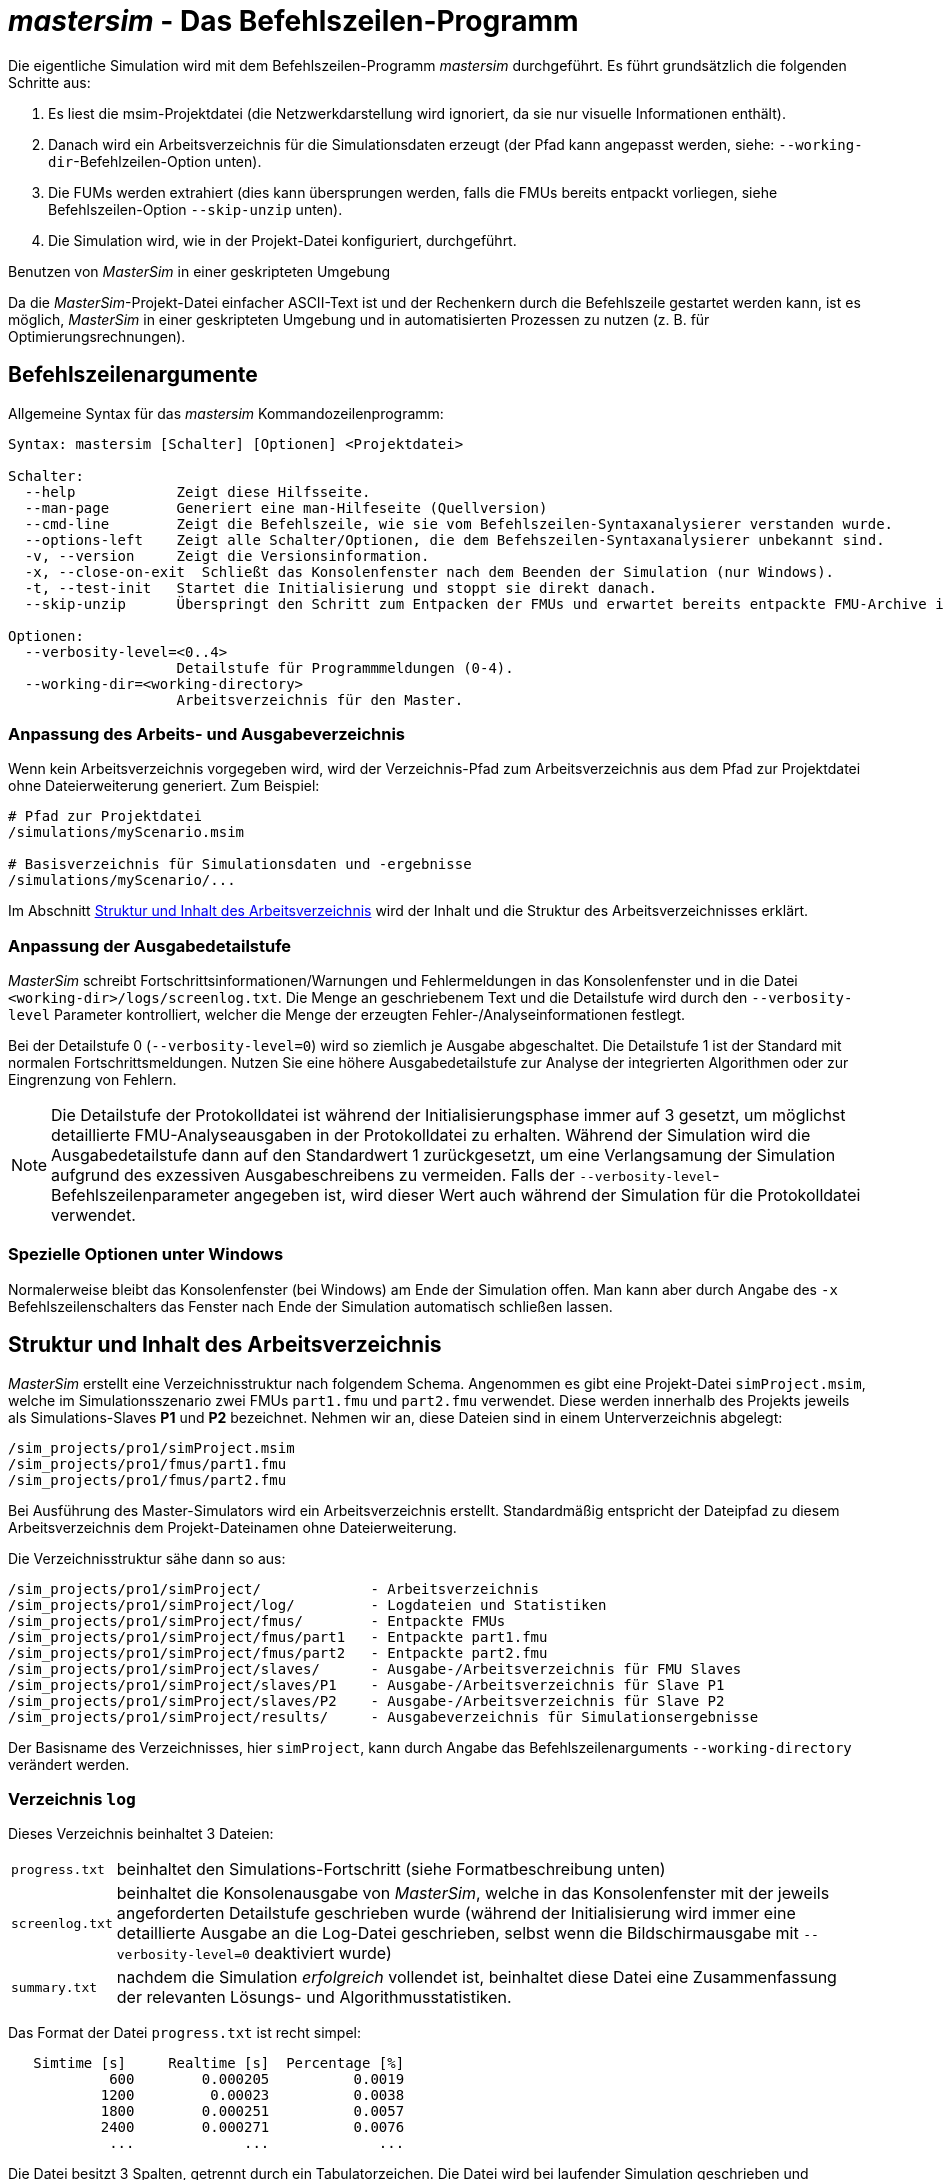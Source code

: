 # _mastersim_ - Das Befehlszeilen-Programm

Die eigentliche Simulation wird mit dem Befehlszeilen-Programm _mastersim_ durchgeführt. Es führt  grundsätzlich die folgenden Schritte aus:

1. Es liest die msim-Projektdatei (die Netzwerkdarstellung wird ignoriert, da sie nur visuelle Informationen enthält).
2. Danach wird ein Arbeitsverzeichnis für die Simulationsdaten erzeugt (der Pfad kann angepasst werden, siehe: `--working-dir`-Befehlzeilen-Option unten). 
3. Die FUMs werden extrahiert (dies kann übersprungen werden, falls die FMUs bereits entpackt vorliegen, siehe Befehlszeilen-Option `--skip-unzip` unten).
4. Die Simulation wird, wie in der Projekt-Datei konfiguriert, durchgeführt.


.Benutzen von _MasterSim_ in einer geskripteten Umgebung
***************
Da die _MasterSim_-Projekt-Datei einfacher ASCII-Text ist und der Rechenkern durch die Befehlszeile gestartet werden kann, ist es möglich, _MasterSim_ in einer geskripteten Umgebung und in automatisierten Prozessen zu nutzen (z. B. für Optimierungsrechnungen).
***************

[[command_line_arguments]]
## Befehlszeilenargumente

Allgemeine Syntax für das _mastersim_ Kommandozeilenprogramm:

--------------
Syntax: mastersim [Schalter] [Optionen] <Projektdatei>

Schalter:
  --help            Zeigt diese Hilfsseite.
  --man-page        Generiert eine man-Hilfeseite (Quellversion)
  --cmd-line        Zeigt die Befehlszeile, wie sie vom Befehlszeilen-Syntaxanalysierer verstanden wurde.
  --options-left    Zeigt alle Schalter/Optionen, die dem Befehszeilen-Syntaxanalysierer unbekannt sind.
  -v, --version     Zeigt die Versionsinformation.
  -x, --close-on-exit  Schließt das Konsolenfenster nach dem Beenden der Simulation (nur Windows).
  -t, --test-init   Startet die Initialisierung und stoppt sie direkt danach.
  --skip-unzip      Überspringt den Schritt zum Entpacken der FMUs und erwartet bereits entpackte FMU-Archive im Arbeitsverzeichnis.

Optionen:
  --verbosity-level=<0..4>
                    Detailstufe für Programmmeldungen (0-4).
  --working-dir=<working-directory>
                    Arbeitsverzeichnis für den Master.
--------------

[[solver_working_dir]]
### Anpassung des Arbeits- und Ausgabeverzeichnis

Wenn kein Arbeitsverzeichnis vorgegeben wird, wird der Verzeichnis-Pfad zum Arbeitsverzeichnis aus dem Pfad zur Projektdatei ohne Dateierweiterung generiert. Zum Beispiel:

[source,bash]
-------------
# Pfad zur Projektdatei
/simulations/myScenario.msim

# Basisverzeichnis für Simulationsdaten und -ergebnisse
/simulations/myScenario/...
-------------

Im Abschnitt <<working_directory_structure>> wird der Inhalt und die Struktur des Arbeitsverzeichnisses erklärt.


### Anpassung der Ausgabedetailstufe

_MasterSim_ schreibt Fortschrittsinformationen/Warnungen und Fehlermeldungen in das Konsolenfenster und in die Datei `<working-dir>/logs/screenlog.txt`. Die Menge an geschriebenem Text und die Detailstufe wird durch den `--verbosity-level` Parameter kontrolliert, welcher die Menge der erzeugten Fehler-/Analyseinformationen festlegt.

Bei der Detailstufe 0 (`--verbosity-level=0`) wird so ziemlich je Ausgabe abgeschaltet. Die Detailstufe 1 ist der Standard mit normalen Fortschrittsmeldungen. Nutzen Sie eine höhere Ausgabedetailstufe zur Analyse der integrierten Algorithmen oder zur Eingrenzung von Fehlern.

[NOTE]
====
Die Detailstufe der Protokolldatei ist während der Initialisierungsphase immer auf 3 gesetzt, um möglichst detaillierte FMU-Analyseausgaben in der Protokolldatei zu erhalten. Während der Simulation wird die Ausgabedetailstufe dann auf den Standardwert 1 zurückgesetzt, um eine Verlangsamung der Simulation aufgrund des exzessiven Ausgabeschreibens zu vermeiden. Falls der `--verbosity-level`-Befehlszeilenparameter angegeben ist, wird dieser Wert auch während der Simulation für die Protokolldatei verwendet.
====


### Spezielle Optionen unter Windows

Normalerweise bleibt das Konsolenfenster (bei Windows) am Ende der Simulation offen. Man kann aber durch  Angabe des `-x` Befehlszeilenschalters das Fenster nach Ende der Simulation automatisch schließen lassen.


[[working_directory_structure]]
## Struktur und Inhalt des Arbeitsverzeichnis

_MasterSim_ erstellt eine Verzeichnisstruktur nach folgendem Schema. Angenommen es gibt eine Projekt-Datei `simProject.msim`, welche im Simulationsszenario zwei FMUs `part1.fmu` und `part2.fmu` verwendet. Diese werden innerhalb des Projekts jeweils als Simulations-Slaves *P1* und *P2* bezeichnet. Nehmen wir an, diese Dateien sind in einem Unterverzeichnis abgelegt:

-----
/sim_projects/pro1/simProject.msim
/sim_projects/pro1/fmus/part1.fmu
/sim_projects/pro1/fmus/part2.fmu
-----

Bei Ausführung des Master-Simulators wird ein Arbeitsverzeichnis erstellt. Standardmäßig entspricht der Dateipfad zu diesem Arbeitsverzeichnis dem Projekt-Dateinamen ohne Dateierweiterung.

Die Verzeichnisstruktur sähe dann so aus:

-----
/sim_projects/pro1/simProject/             - Arbeitsverzeichnis
/sim_projects/pro1/simProject/log/         - Logdateien und Statistiken
/sim_projects/pro1/simProject/fmus/        - Entpackte FMUs
/sim_projects/pro1/simProject/fmus/part1   - Entpackte part1.fmu
/sim_projects/pro1/simProject/fmus/part2   - Entpackte part2.fmu
/sim_projects/pro1/simProject/slaves/      - Ausgabe-/Arbeitsverzeichnis für FMU Slaves
/sim_projects/pro1/simProject/slaves/P1    - Ausgabe-/Arbeitsverzeichnis für Slave P1
/sim_projects/pro1/simProject/slaves/P2    - Ausgabe-/Arbeitsverzeichnis für Slave P2
/sim_projects/pro1/simProject/results/     - Ausgabeverzeichnis für Simulationsergebnisse
-----

Der Basisname des Verzeichnisses, hier `simProject`, kann durch Angabe das Befehlszeilenarguments `--working-directory` verändert werden.


### Verzeichnis `log`

Dieses Verzeichnis beinhaltet 3 Dateien:
[horizontal]
`progress.txt`:: beinhaltet den Simulations-Fortschritt (siehe Formatbeschreibung unten)
`screenlog.txt`:: beinhaltet die Konsolenausgabe von _MasterSim_, welche in das Konsolenfenster mit der jeweils angeforderten Detailstufe geschrieben wurde (während der Initialisierung wird immer eine detaillierte Ausgabe an die Log-Datei geschrieben, selbst wenn die Bildschirmausgabe mit `--verbosity-level=0` deaktiviert wurde)
`summary.txt`:: nachdem die Simulation _erfolgreich_ vollendet ist, beinhaltet diese Datei eine Zusammenfassung der relevanten Lösungs- und Algorithmusstatistiken.

Das Format der Datei `progress.txt` ist recht simpel:

----
   Simtime [s] 	   Realtime [s]	 Percentage [%]
            600	       0.000205	         0.0019
           1200	        0.00023	         0.0038
           1800	       0.000251	         0.0057
           2400	       0.000271	         0.0076
            ...             ...             ...
----

Die Datei besitzt 3 Spalten, getrennt durch ein Tabulatorzeichen. Die Datei wird bei laufender Simulation geschrieben und aktualisiert und kann von anderen Werkzeugen genutzt werden, um den Gesamtfortschritt aufzugreifen und Fortschrittsdiagramme zu erzeugen. (Geschwindigkeit/Prozentsatz etc.)

Die Bedeutung der verschiedenen Werte im `summary.txt` werden im Abschnitt <<summary_txt_file>> erklärt.


### Verzeichnis `fmus`

Innerhalb dieses Verzeichnis werden die importierten FMUs extrahiert, jedes in ein Unterverzeichnis mit dem Basisdatei der FMU (`part1.fmu` -> `part1`).

Wenn ein _MasterSim_-Projekt auf verschiedene FMUs desselben Basisnamen Bezug nimmt, welche zum Beispiel in verschiedenen Unterverzeichnissen stehen, wird es den Pfadnamen anpassen. Beispiel: 

[source,python]
------
slave1 : /path/to/fmus/s1.fmu
slave2 : /path/to/fmus/s1.fmu                # <1>
slave3 : /path/other/project/fmus/s1.fmu     # <2>

# von _MasterSim_ erzeugte Verzeichnisse
.../fmus/s1
.../fmus/s1_2                                # <3> 
------
<1> zweite Instanz der gleichen FMU (wird nur einmal entpackt)
<2> andere FMU mit gleichem Basisnamen
<3> Suffix `_2` (bzw. `_3` etc.) wird durch _MasterSim_ angehängt

Grundsätzlich wird jede FMU-Datei nur einmal entpackt.

[TIP]
====
.Überspringen des FMU-Extraktions-Schritts
_MasterSim_ unterstützt die Befehlszeilen-Option `--skip-unzip`, welche sehr nützlich ist, um FMUs durch Korrektur einer fehlerhaften `modelDescription.xml`-Datei oder fehlender Ressourcen zu reparieren. Wenn solch eine FMU auftaucht, können Sie _MasterSim_ einmal durchlaufen lassen, um die FMUs in die Verzeichnisse zu extrahieren. Dann kann man die fehlerhaften Dateien im jeweiligen Entpack-Verzeichnis überarbeiten/anpassen und danach die Simulation noch einmal mit `--skip-unzip` durchlaufen lassen. _MasterSim_ wird nun die (veränderten) Dateien direkt lesen und Sie können sich selbst die Mühe des Komprimierens und Umbenennens der FMUs sparen. Ebenso können Sie die `modelDescription.xml` im Editor geöffnet lassen und die wiederholte "Bearbeiten-und-Testsimulieren"-Prozedur schnell durchlaufen, bis alles funktioniert.

Siehe auch Erläuterungen im Abschnitt <<skip_FMU_extraction>>.
====


[[dir_slaves]]
### Verzeichnis `Slaves`

Oft schreiben nicht-triviale Simulations-Slaves ihre eigenen Ausgabedateien, anstatt die gesamten Ausgabedaten per FMU-Ausgabevariablen zum Master zu verschieben. Bei FMUs, in denen partielle Differentialgleichungen gelöst werden, und Feldausgaben mit mehreren tausenden Datenpunkten je Zeitschritt erzeugt werden, wäre dies auch nicht sinnvoll (oder effizient). Für das Schreiben derartiger Ausgaben bräuchte die FMU einen Zielpfad, in den die FMU schreiben darf.

Da eine FMU mehrere Male instanziiert werden kann (d.h. mehrere Slaves werden aus der gleichen FMU-Datei erzeugt), ist die feste Programmierung eines Ausgabepfads innerhalb der FMU im Allgemeinen keine gute Idee (obgleich gegenwärtig noch immer häufige Praxis). Die Ausgaben der unterschiedlichen Slaves würden sich sonst gegenseitig überschreiben.

Ausgaben ins gegenwärtige Arbeitsverzeichnis zu schreiben ist ebenso ungeschickt, da das Arbeitsverzeichnis zwischen den Aufrufen der FMUs eventuell durch den Master geändert werden muss. Dadurch sollte der Zugriff auf das Arbeitsverzeichnis am besten vermieden werden.

Leider unterstützt der FMU-Standard keine Option, einem Slave ein gültiges Ergebnis-/Arbeitsverzeichnis zu übergeben. _MasterSim_ behebt das Problem, indem es Slave-spezifische Verzeichnispfade in einem Parameter, genannt `ResultsRootDir`, angibt. Dazu braucht die FMU lediglich diesen Zeichenketten-Parameter zu deklarieren. Man kann in _MasterSim_ den Wert dieses Parameters natürlich wie bei allen anderen Parametern manuell festlegen.
Wenn allerdings kein Wert in der Projekt-Datei für diesen Parameter festgelegt ist, wird _MasterSim_ den für den Slave erzeugten Pfad im Arbeitsverzeichnis eintragen. Die FMU kann den von _MasterSim_ erzeugten Slave-spezifischen Pfad nutzen und Ausgaben oder andere Daten dort hinein schreiben.

[TIP]
====
Das Analysetool _PostProc_ wird bei Angabe des Projektbasisverzeichnis auch die Ausgaben in den Slave-Verzeichnissen finden und zur Analyse anzeigen.
====

## Return-Code des _mastersim_ -Programms

_MasterSim_ gibt folgende Return-Code zurück:

[horizontal]
0:: bei Erfolg
1:: wenn ein Fehler aufgetreten ist (alle Ursachen, von schlechten oder fehlenden FMUs, oder Fehlern während der Berechnung,...), die Datei  `screenlog.txt` beinhaltet Details.

[[simulation_outputs]]
## Simulationsausgaben

### Slave-Ausgabewerte

_MasterSim_ erstellt zwei Ergebnisdateien innerhalb des `results`-Unterverzeichnis:

[horizontal]
`values.csv`:: Ausgabe aller Ausgabevariablen vom Typ Zahl (einschließlich Booleans) von allen Slaves (egal, ob sie verbunden sind oder nicht).
`strings.csv`:: Werte aller Ausgabevariablen vom Typ Zeichenketter aller Slaves.

Abhängig davon, ob _synonyme Variablen_ in der ModelDescription (siehe unten) definiert sind, die Datei `synonymous_variables.txt`.

Zeichenketten-Ausgabe-Dateien werden nur erzeugt, wenn tatsächlich Ausgaben dieses Datentyps von Slaves erzeugt werden. 

### Dateiformat der Ergebnisdateien

Die Ergebnisdateien haben die Erweiterung `csv`, nutzen aber Tabulatorzeichen als Trennzeichen. In der ersten Spalte steht immer der Zeitpunkt. Im Spaltenkopf jeder Spalte kann in [] die Zeiteinheit angegeben werden.

Beispiel `values.csv`-Datei:

----
Time [s] 	slave1.h [-] 	slave1.v [-]
0	1	0
0.001	0.999995099905	-0.0098100000000001
0.0019999999999999	0.99998038981	-0.019619999999999
0.0030000000000001	0.999955869715	-0.029430000000002
0.0040000000000002	0.99992153962	-0.039240000000001
----

Das Dateiformat entspricht dem der csv-Dateien, die als Datei-Lese-Slaves genutzt werden, siehe Abschnitt <<csv_filereader_slaves>>, mit:

- durch Tabulatoren getrennte Spalten,
- Nummern sind im englischen Nummernformat geschrieben, und 
- eine einzelne Überschrift bestimmt die Variablen.

Den FMI- Variablennamen sind die entsprechenden Slave-Namen vorangestellt. Die Einheiten sind in Klammern angegeben und für einheitslose ganzzahlige und boolesche Datentypen, wird die Einheit [-] genutzt. 

[NOTE]
====
Vektorwertige Variablen, z.B. mit Namen "var[12]" werden immer einheitenlos geschrieben, sodass das _PostProc_ Programm erkennt, dass es sich bei [12] nicht um eine Einheit handelt.
====

#### Synonyme Variablen

Einige  FMUs, z.B. solche, die von Modelica Modellen erstellt wurden, können verschiedene (interne) Variblen aufweisen, welche den selben Wert referenzieren. Das passiert, wenn die symbolische Analyse des Modelica Modells diese Variablen als die selben erkennen konnte, z.B. bei einer Gleichung "a = b", wird eine FMU sicher intern nur eine Variable halten, aber gegebenenfalls bei Variablen getrennt als Ausgaben anbieten. Beide Variablen hätten in der `modelDescription.xml`-Datei die gleiche `valueReference` (Wertereferenz).

In diesem Fall schreibt _MasterSim_ die Ausgabevariablen nicht doppelt (dies wäre eine Verschwendung von Festplattenkapazitäten und Simulationszeit, siehe Ticket #47), sondern erstellt eine Datei `synonymous_variables.txt` mit einer Tabelle synonymer Variablen.

Die Tabelle wird als einfache Textdatei geschrieben mit durch Tabulatoren getrennte Spalten:

1. FMU-Dateiname (gegenwärtig wird nur der Dateiname geschrieben - im Fall, dass der _gleiche Dateiname_ mit _unterschiedlichen Dateipfaden_ genutzt wird, muss dies geändert werden)
2. der Name der Variablen, erscheint in der `values.csv`-Datei
3. die synonyme Variable, die nicht in die Ausgabedatei geschrieben wird, da sie ohnehin den gleichen Wert hat.

Ein Beispiel für eine `synonymous_variables.txt`-Datei:

----
ControlledTemperature.fmu	heatCapacitor.T	heatCapacitor.port.T
ControlledTemperature.fmu	heatCapacitor.T	heatingResistor.T_heatPort
ControlledTemperature.fmu	heatCapacitor.T	heatingResistor.heatPort.T
ControlledTemperature.fmu	heatCapacitor.T	temperatureSensor.port.T
ControlledTemperature.fmu	heatCapacitor.T	thermalConductor.port_a.T
ControlledTemperature.fmu	heatingResistor.p.v	heatingResistor.v
ControlledTemperature.fmu	heatingResistor.p.v	idealSwitch.n.v
ControlledTemperature.fmu	constantVoltage.i	constantVoltage.n.i
ControlledTemperature.fmu	constantVoltage.i	constantVoltage.p.i
ControlledTemperature.fmu	constantVoltage.i	heatingResistor.i
ControlledTemperature.fmu	constantVoltage.i	heatingResistor.n.i
ControlledTemperature.fmu	constantVoltage.i	heatingResistor.p.i
ControlledTemperature.fmu	constantVoltage.i	idealSwitch.i
ControlledTemperature.fmu	constantVoltage.i	idealSwitch.n.i
ControlledTemperature.fmu	constantVoltage.i	idealSwitch.p.i
ControlledTemperature.fmu	heatingResistor.LossPower	heatingResistor.heatPort.Q_flow
ControlledTemperature.fmu	fixedTemperature.port.Q_flow	thermalConductor.Q_flow
ControlledTemperature.fmu	fixedTemperature.port.Q_flow	thermalConductor.port_a.Q_flow
ControlledTemperature.fmu	fixedTemperature.port.Q_flow	thermalConductor.port_b.Q_flow
ControlledTemperature.fmu	onOffController.reference	ramp.y
ControlledTemperature.fmu	onOffController.u	temperatureSensor.T
ControlledTemperature.fmu	idealSwitch.control	logicalNot.y
ControlledTemperature.fmu	logicalNot.u	onOffController.y
----

Aus dieser Datei wird ersichtlich, dass die Variablen `heatCapacitor.T`, `heatCapacitor.port.T`, `heatingResistor.T_heatPort`, `heatingResistor.heatPort.T`, `temperatureSensor.port.T` und `thermalConductor.port_a.T` alle den gleichen Wert haben und damit die Variablennamen Synonyme sind.

[[summary_txt_file]]
### Simulations-Statistik/Zusammenfassung

_MasterSim_ beinhaltet eine interne Zeitmessfunktion, welche die Ausführungszeiten der verschiedenen Teile der Software überwachen. Ebenso werden Ausführungshäufigkeiten für verschiedene wichtige Funktionen gezeigt. 
Die Statistik wird ins Konsolenfenster (bei `verbosity-level` > 0) und in die Log-Datei `screenlog.txt`  geschrieben. Dabei wird folgendes Format verwendet (die unteren Zeilen beginnend ab "Part1" sind projektspezifisch).

------
Solver statistics
------------------------------------------------------------------------------
Wall clock time                            =   78.044 ms  
------------------------------------------------------------------------------
Output writing                             =   76.767 ms  
Master-Algorithm                           =    0.666 ms         324
Convergence failures                       =                      41
Convergence iteration limit exceeded       =                      41
Error test time and failure count          =    0.214 ms          85
------------------------------------------------------------------------------
Part1                               doStep =    0.101 ms        1229
                                  getState =    0.070 ms        1116
                                  setState =    0.020 ms         509
Part2                               doStep =    0.079 ms        1496
                                  getState =    0.039 ms        1116
                                  setState =    0.024 ms         776
Part3                               doStep =    0.071 ms        1496
                                  getState =    0.038 ms        1116
                                  setState =    0.040 ms         776
------------------------------------------------------------------------------
------

Die selben Statistikdaten werden in die `summary.txt`-Logsdatei kopiert, dabei aber in ein eher _maschinenfreundliches_ Format (mit Zeitangaben immer in *Sekunden* bzw. der jeweils verwendeten Master-Zeiteinheit):

------
WallClockTime=0.078044
FrameworkTimeWriteOutputs=0.076767
MasterAlgorithmSteps=324
MasterAlgorithmTime=0.000666
ConvergenceFails=41
ConvergenceIterLimitExceeded=41
ErrorTestFails=85
ErrorTestTime=0.000214
Slave[1]Time=0.000191
Slave[2]Time=0.000142
Slave[3]Time=0.000149
------

Die Werte bedeuten im Einzelnen:

Wall clock time (`WallClockTime`):: gesamte Simulationszeit, die nach Abschluss der Initialisierung benötigt wurde. Die Dauer für Entpacken und Laden der Laufzeitbibliotheken wird nicht einbezogen 

Output writing (`FrameworkTimeWriteOutputs`):: Zeit, die für das Schreiben von Ausgabedateien und das Berechnen damit zusammenhängender Werte gebraucht wurde. 

Master-Algorithm:: Zeit, die für den eigentlichen Master-Algorithmus (`MasterAlgorithmTime`) und die Anzahl der Aufrufe des Algorithmus und die gesamten genutzten Zeitschritte aufgewendet wurde (`MasterAlgorithmSteps`). 

Convergence failures (`ConvergenceFails`):: Anzahl der Konvergenzfehler bei iterativen Master-Algorithmen.

Convergence iteration limit exceeded (`ConvergenceIterLimitExceeded`):: Anzahl der Überschreitungen der maximalen Iterationszahl in iterierenden Master-Algorithmen (diese Zahl sollte kleiner oder gleich der Anzahl der Konvergenzfehler sein).

Error test time and failure count:: Anzahl der Fehlertest-Überschreitungen (`ErrorTestFails`) und die insgesamt genutzte Zeit, um die Fehlertests durchzuführen (`ErrorTestTime`). Dies schließt die Zeit ein, die für das Speichern und Zurücksetzen des FMU-Zustands und für die zusätzlichen Kommunikationsschritte benötigt wurde. Dies gilt nur für Master-Algorithmen mit aktivierter Fehlerkontrolle (Richardson-Varianten).

Die übrigen Zeilen zeigen Dauer und Aufrufhäufigkeiten individuell für jeden Slave. Die Zeilen zeigen die genutzte Zeit in den Funktionsaufrufen `doStep()`, `getState()` und `setState()` und die jeweilige Häufigkeit des Aufrufs. Die den Zustand betreffenden Funktionen (state) werden nur für iterierende Master-Algorithmen genutzt, falls die FMUs diese FMI 2 Funktionalität unterstützt. Es ist zu beachten, dass diese Funktionen sowohl vom Master-Algorithmus als auch vom Fehlertest aufgerufen werden (wenn eingeschaltet).

Das Schreiben von Ausgaben (*Output writing*) und Ausführen des Master-Algorithmus (*Master-Algorithm*) sind die beiden Hauptkomponenten des _MasterSim_-Pogramms, sodass ihre addierten Zeiten nahe der Gesamtlaufzeit liegen sollten.

Die dritte Spalte in der Konsolen-Ausgabe-Statistik beinhaltet Zähler. Der Zähler für den Master-Algorithmus ist die Gesamtzahl der Ausführungen des Master-Algorithmus, also die Gesamtschrittzahl bzw. Gesamtzahl an _erfolgreich_ absolvierten Kommunikationsintervallen. Neuversuche und Wiederholungen _innerhalb_ des Master-Algorithmus werden hier nicht beachtet.

[TIP]
====
Sie sollten diese Profilierungswerte nutzen, um die Simulation abzustimmen und, im Fall einer sehr langsamen Simulation, herauszufinden, welche FMU die meiste Zeit benötigt. Diese kann man dann gezielt optimieren. Ebenso helfen sie zu erkennen, ob eine der eigentlich schnellen Funktionen, wie die zum Lesen und Rücksetzen des FMU-Zustands, ungewöhnlich lange braucht (beispielsweise, wenn FMU-Intern übermäßig lange Zeit für die  Neuinitialisierung benötigt wird).
====
